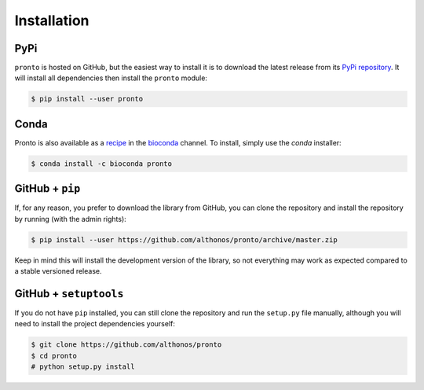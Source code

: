 Installation
============

PyPi
^^^^

``pronto`` is hosted on GitHub, but the easiest way to install it is to download
the latest release from its `PyPi repository <https://pypi.python.org/pypi/pronto>`_.
It will install all dependencies then install the ``pronto`` module:

.. code:: console

	$ pip install --user pronto

Conda
^^^^^

Pronto is also available as a `recipe <https://anaconda.org/bioconda/pronto>`_
in the `bioconda <https://bioconda.github.io/>`_ channel. To install, simply
use the `conda` installer:

.. code:: console

	 $ conda install -c bioconda pronto


GitHub + ``pip``
^^^^^^^^^^^^^^^^

If, for any reason, you prefer to download the library from GitHub, you can clone
the repository and install the repository by running (with the admin rights):

.. code:: console

	$ pip install --user https://github.com/althonos/pronto/archive/master.zip

Keep in mind this will install the development version of the library, so not
everything may work as expected compared to a stable versioned release.


GitHub + ``setuptools``
^^^^^^^^^^^^^^^^^^^^^^^

If you do not have ``pip`` installed, you can still clone the repository and
run the ``setup.py`` file manually, although you will need to install the
project dependencies yourself:

.. code:: console

	$ git clone https://github.com/althonos/pronto
	$ cd pronto
	# python setup.py install
